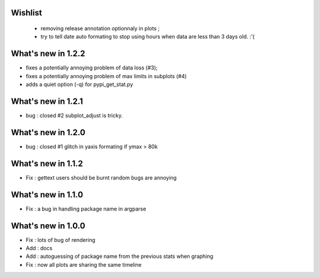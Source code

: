 Wishlist
========

 * removing release annotation optionnaly in plots ;
 * try to tell date auto formating to stop using hours when data are less than 3 days old.  :'(

What's new in 1.2.2
===================

* fixes a potentially annoying problem of data loss (#3);
* fixes a potentially annoying problem of max limits in subplots (#4)
* adds a quiet option (-q) for pypi_get_stat.py

What's new in 1.2.1
===================

* bug : closed #2 subplot_adjust is tricky. 

What's new in 1.2.0
===================

* bug : closed #1 glitch in yaxis formating if ymax > 80k 

What's new in 1.1.2
===================

* Fix : gettext users should be burnt random bugs are annoying

What's new in 1.1.0
===================

* Fix : a bug in handling package name in argparse

What's new in 1.0.0
===================

* Fix : lots of bug of rendering
* Add : docs 
* Add : autoguessing of package name from the previous stats when graphing
* Fix : now all plots are sharing the same timeline

